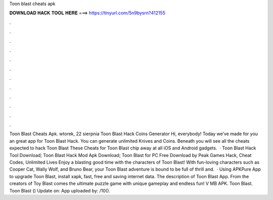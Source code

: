 Toon blast cheats apk

𝐃𝐎𝐖𝐍𝐋𝐎𝐀𝐃 𝐇𝐀𝐂𝐊 𝐓𝐎𝐎𝐋 𝐇𝐄𝐑𝐄 ===> https://tinyurl.com/5n9bysrn?412155

.

.

.

.

.

.

.

.

.

.

.

.

Toon Blast Cheats Apk. wtorek, 22 sierpnia Toon Blast Hack Coins Generator Hi, everybody! Today we’ve made for you an great app for Toon Blast Hack. You can generate unlimited Knives and Coins. Beneath you will see all the cheats expected to hack Toon Blast These Cheats for Toon Blast chip away at all iOS and Android gadgets.  · Toon Blast Hack Tool Download; Toon Blast Hack Mod Apk Download; Toon Blast for PC Free Download by Peak Games Hack, Cheat Codes, Unlimited Lives Enjoy a blasting good time with the characters of Toon Blast! With fun-loving characters such as Cooper Cat, Wally Wolf, and Bruno Bear, your Toon Blast adventure is bound to be full of thrill and.  · Using APKPure App to upgrade Toon Blast, install xapk, fast, free and saving internet data. The description of Toon Blast App. From the creators of Toy Blast comes the ultimate puzzle game with unique gameplay and endless fun! V MB APK. Toon Blast. Toon Blast () Update on: App uploaded by: /10().